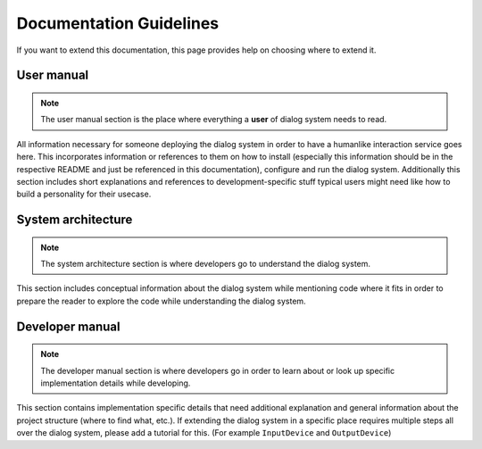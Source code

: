 ************************
Documentation Guidelines
************************

If you want to extend this documentation, this page provides help on choosing where to extend it.

User manual
===========

.. NOTE::
	The user manual section is the place where everything a **user** of dialog system needs to read.

All information necessary for someone deploying the dialog system in order to have a humanlike interaction service goes here. This incorporates information or references to them on how to install (especially this information should be in the respective README and just be referenced in this documentation), configure and run the dialog system. Additionally this section includes short explanations and references to development-specific stuff typical users might need like how to build a personality for their usecase.

System architecture
============

.. Note::
	The system architecture section is where developers go to understand the dialog system.

This section includes conceptual information about the dialog system while mentioning code where it fits in order to prepare the reader to explore the code while understanding the dialog system.

Developer manual
================

.. Note::
	The developer manual section is where developers go in order to learn about or look up specific 	implementation details while developing.

This section contains implementation specific details that need additional explanation and general information about the project structure (where to find what, etc.). 
If extending the dialog system in a specific place requires multiple steps all over the dialog system, please add a tutorial for this. (For example ``InputDevice`` and ``OutputDevice``)
